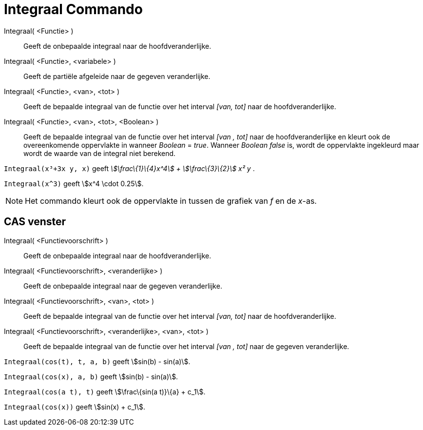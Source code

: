 = Integraal Commando
:page-en: commands/Integral_Command
ifdef::env-github[:imagesdir: /nl/modules/ROOT/assets/images]

Integraal( <Functie> )::
  Geeft de onbepaalde integraal naar de hoofdveranderlijke.
Integraal( <Functie>, <variabele> )::
  Geeft de partiële afgeleide naar de gegeven veranderlijke.
Integraal( <Functie>, <van>, <tot> )::
  Geeft de bepaalde integraal van de functie over het interval _[van, tot]_ naar de hoofdveranderlijke.
Integraal( <Functie>, <van>, <tot>, <Boolean> )::
  Geeft de bepaalde integraal van de functie over het interval _[van , tot]_ naar de hoofdveranderlijke en kleurt ook de
  overeenkomende oppervlakte in wanneer _Boolean_ = _true_. Wanneer _Boolean_ _false_ is, wordt de oppervlakte
  ingekleurd maar wordt de waarde van de integral niet berekend.

[EXAMPLE]
====

`++Integraal(x³+3x y, x)++` geeft _stem:[\frac\{1}\{4}x^4] + stem:[\frac\{3}\{2}] x² y_ .

====

[EXAMPLE]
====

`++Integraal(x^3)++` geeft stem:[x^4 \cdot 0.25].

====

[NOTE]
====

Het commando kleurt ook de oppervlakte in tussen de grafiek van _f_ en de _x_-as.

====

== CAS venster

Integraal( <Functievoorschrift> )::
  Geeft de onbepaalde integraal naar de hoofdveranderlijke.
Integraal( <Functievoorschrift>, <veranderlijke> )::
  Geeft de onbepaalde integraal naar de gegeven veranderlijke.
Integraal( <Functievoorschrift>, <van>, <tot> )::
  Geeft de bepaalde integraal van de functie over het interval _[van, tot]_ naar de hoofdveranderlijke.
Integraal( <Functievoorschrift>, <veranderlijke>, <van>, <tot> )::
  Geeft de bepaalde integraal van de functie over het interval _[van , tot]_ naar de gegeven veranderlijke.

[EXAMPLE]
====

`++Integraal(cos(t), t, a, b)++` geeft stem:[sin(b) - sin(a)].

====

[EXAMPLE]
====

`++Integraal(cos(x), a, b)++` geeft stem:[sin(b) - sin(a)].

====

[EXAMPLE]
====

`++Integraal(cos(a t), t)++` geeft stem:[\frac\{sin(a t)}\{a} + c_1].

====

[EXAMPLE]
====

`++Integraal(cos(x))++` geeft stem:[sin(x) + c_1].

====
